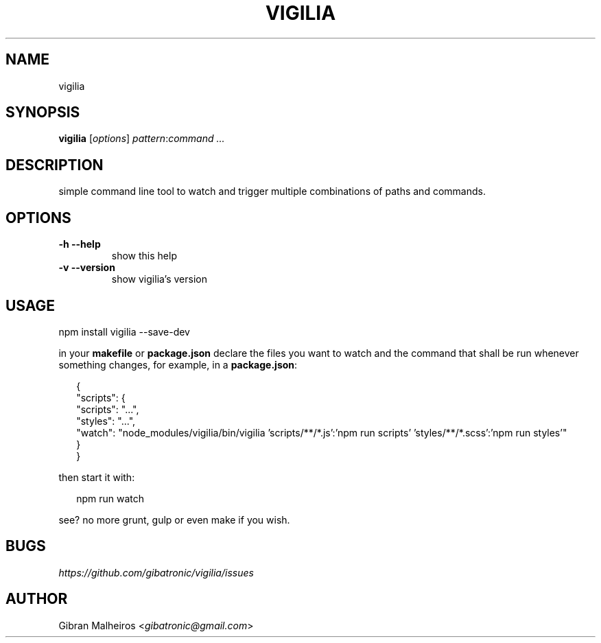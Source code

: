 .TH VIGILIA "1" "" "" ""
.SH NAME
vigilia
.SH SYNOPSIS
.PP
\fBvigilia\fR [\fIoptions\fR] \fIpattern\fR:\fIcommand\fR \fI...\fR
.SH DESCRIPTION
.PP
simple command line tool to watch and trigger multiple combinations of paths and commands.
.SH OPTIONS
.TP
.B -h --help
show this help
.TP
.B -v --version
show vigilia's version
.SH USAGE
.PP
.nf
npm install vigilia --save-dev
.fi
.PP
in your \fBmakefile\fR or \fBpackage.json\fR declare the files you want to watch and the command that shall be run whenever something changes, for example, in a \fBpackage.json\fR:
.PP
.RS 2
.nf
{
  "scripts": {
    "scripts": "...",
    "styles": "...",
    "watch": "node_modules/vigilia/bin/vigilia 'scripts/**/*.js':'npm run scripts' 'styles/**/*.scss':'npm run styles'"
  }
}
.fi
.RE
.PP
then start it with:
.PP
.RS 2
.nf
npm run watch
.fi
.RE
.PP
see? no more grunt, gulp or even make if you wish.
.SH BUGS
.PP
\fIhttps://github.com/gibatronic/vigilia/issues\fR
.SH AUTHOR
.PP
Gibran Malheiros <\fIgibatronic@gmail.com\fR>

